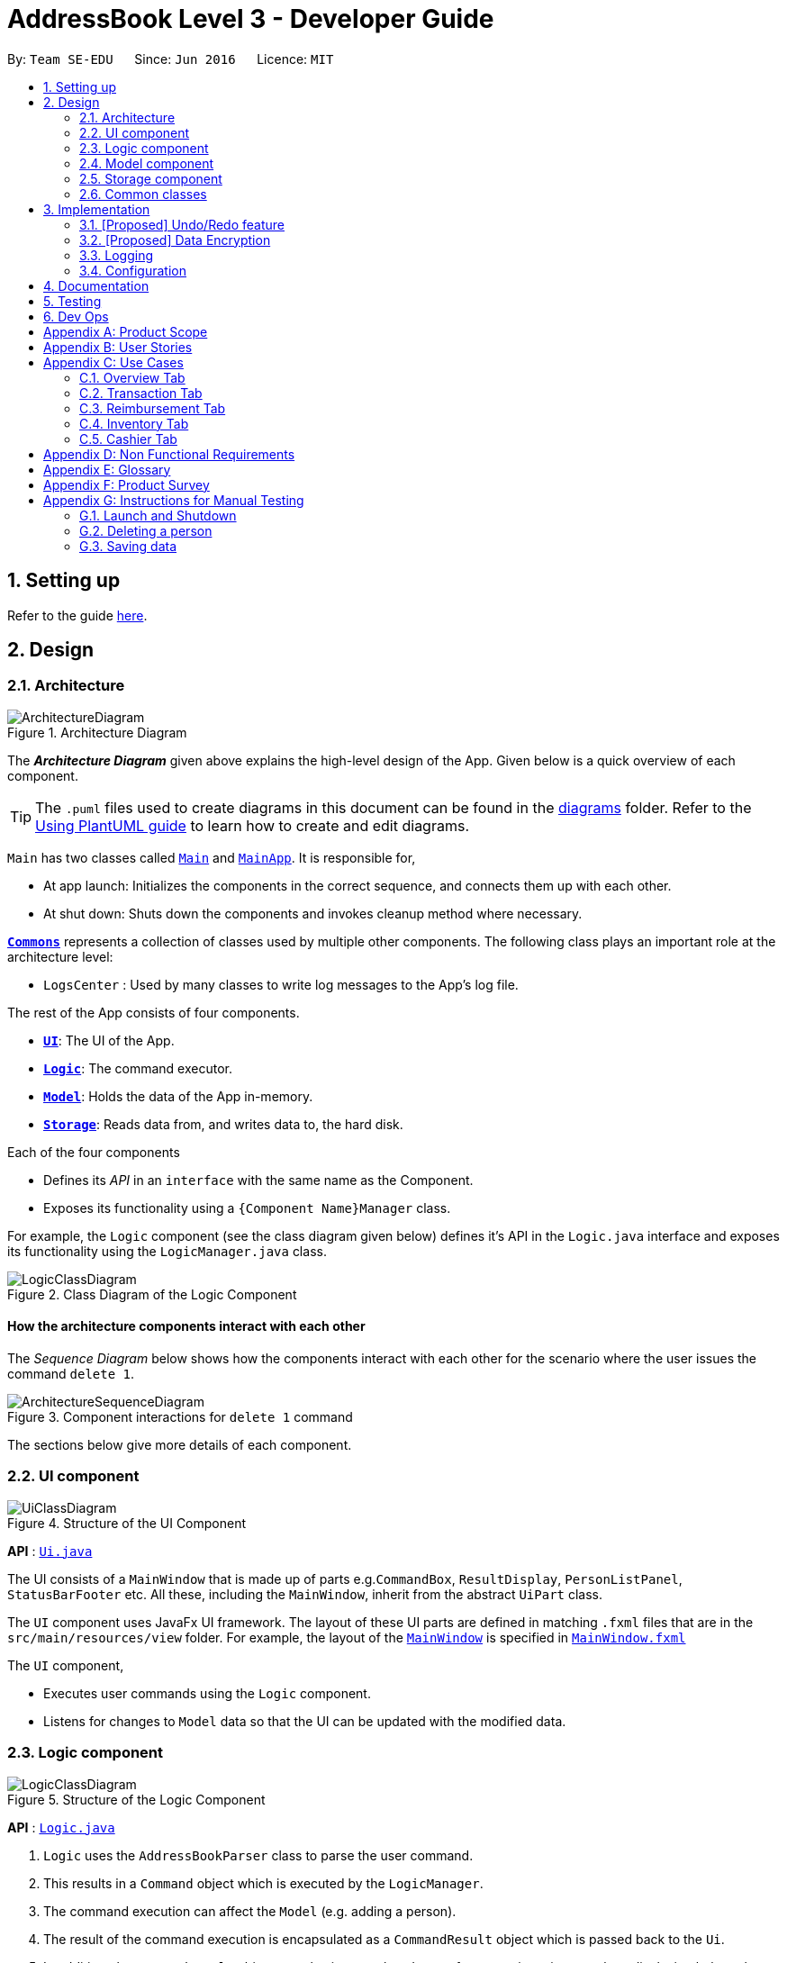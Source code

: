 = AddressBook Level 3 - Developer Guide
:site-section: DeveloperGuide
:toc:
:toc-title:
:toc-placement: preamble
:sectnums:
:imagesDir: images
:stylesDir: stylesheets
:xrefstyle: full
ifdef::env-github[]
:tip-caption: :bulb:
:note-caption: :information_source:
:warning-caption: :warning:
endif::[]
:repoURL: https://github.com/se-edu/addressbook-level3/tree/master

By: `Team SE-EDU`      Since: `Jun 2016`      Licence: `MIT`

== Setting up

Refer to the guide <<SettingUp#, here>>.

== Design

[[Design-Architecture]]
=== Architecture

.Architecture Diagram
image::ArchitectureDiagram.png[]

The *_Architecture Diagram_* given above explains the high-level design of the App.
Given below is a quick overview of each component.

[TIP]
The `.puml` files used to create diagrams in this document can be found in the link:{repoURL}/docs/diagrams/[diagrams] folder.
Refer to the <<UsingPlantUml#, Using PlantUML guide>> to learn how to create and edit diagrams.

`Main` has two classes called link:{repoURL}/src/main/java/seedu/address/Main.java[`Main`] and link:{repoURL}/src/main/java/seedu/address/MainApp.java[`MainApp`].
It is responsible for,

* At app launch: Initializes the components in the correct sequence, and connects them up with each other.
* At shut down: Shuts down the components and invokes cleanup method where necessary.

<<Design-Commons,*`Commons`*>> represents a collection of classes used by multiple other components.
The following class plays an important role at the architecture level:

* `LogsCenter` : Used by many classes to write log messages to the App's log file.

The rest of the App consists of four components.

* <<Design-Ui,*`UI`*>>: The UI of the App.
* <<Design-Logic,*`Logic`*>>: The command executor.
* <<Design-Model,*`Model`*>>: Holds the data of the App in-memory.
* <<Design-Storage,*`Storage`*>>: Reads data from, and writes data to, the hard disk.

Each of the four components

* Defines its _API_ in an `interface` with the same name as the Component.
* Exposes its functionality using a `{Component Name}Manager` class.

For example, the `Logic` component (see the class diagram given below) defines it's API in the `Logic.java` interface and exposes its functionality using the `LogicManager.java` class.

.Class Diagram of the Logic Component
image::LogicClassDiagram.png[]

[discrete]
==== How the architecture components interact with each other

The _Sequence Diagram_ below shows how the components interact with each other for the scenario where the user issues the command `delete 1`.

.Component interactions for `delete 1` command
image::ArchitectureSequenceDiagram.png[]

The sections below give more details of each component.

[[Design-Ui]]
=== UI component

.Structure of the UI Component
image::UiClassDiagram.png[]

*API* : link:{repoURL}/src/main/java/seedu/address/ui/Ui.java[`Ui.java`]

The UI consists of a `MainWindow` that is made up of parts e.g.`CommandBox`, `ResultDisplay`, `PersonListPanel`, `StatusBarFooter` etc.
All these, including the `MainWindow`, inherit from the abstract `UiPart` class.

The `UI` component uses JavaFx UI framework.
The layout of these UI parts are defined in matching `.fxml` files that are in the `src/main/resources/view` folder.
For example, the layout of the link:{repoURL}/src/main/java/seedu/address/ui/MainWindow.java[`MainWindow`] is specified in link:{repoURL}/src/main/resources/view/MainWindow.fxml[`MainWindow.fxml`]

The `UI` component,

* Executes user commands using the `Logic` component.
* Listens for changes to `Model` data so that the UI can be updated with the modified data.

[[Design-Logic]]
=== Logic component

[[fig-LogicClassDiagram]]
.Structure of the Logic Component
image::LogicClassDiagram.png[]

*API* :
link:{repoURL}/src/main/java/seedu/address/logic/Logic.java[`Logic.java`]

. `Logic` uses the `AddressBookParser` class to parse the user command.
. This results in a `Command` object which is executed by the `LogicManager`.
. The command execution can affect the `Model` (e.g. adding a person).
. The result of the command execution is encapsulated as a `CommandResult` object which is passed back to the `Ui`.
. In addition, the `CommandResult` object can also instruct the `Ui` to perform certain actions, such as displaying help to the user.

Given below is the Sequence Diagram for interactions within the `Logic` component for the `execute("delete 1")` API call.

.Interactions Inside the Logic Component for the `delete 1` Command
image::DeleteSequenceDiagram.png[]

NOTE: The lifeline for `DeleteCommandParser` should end at the destroy marker (X) but due to a limitation of PlantUML, the lifeline reaches the end of diagram.

[[Design-Model]]
=== Model component

.Structure of the Model Component
image::ModelClassDiagram.png[]

*API* : link:{repoURL}/src/main/java/seedu/address/model/Model.java[`Model.java`]

The `Model`,

* stores a `UserPref` object that represents the user's preferences.
* stores the Address Book data.
* exposes an unmodifiable `ObservableList<Person>` that can be 'observed' e.g. the UI can be bound to this list so that the UI automatically updates when the data in the list change.
* does not depend on any of the other three components.

[NOTE]
As a more OOP model, we can store a `Tag` list in `Address Book`, which `Person` can reference.
This would allow `Address Book` to only require one `Tag` object per unique `Tag`, instead of each `Person` needing their own `Tag` object.
An example of how such a model may look like is given below. +
 +
image:BetterModelClassDiagram.png[]

[[Design-Storage]]
=== Storage component

.Structure of the Storage Component
image::StorageClassDiagram.png[]

*API* : link:{repoURL}/src/main/java/seedu/address/storage/Storage.java[`Storage.java`]

The `Storage` component,

* can save `UserPref` objects in json format and read it back.
* can save the Address Book data in json format and read it back.

[[Design-Commons]]
=== Common classes

Classes used by multiple components are in the `seedu.addressbook.commons` package.

== Implementation

This section describes some noteworthy details on how certain features are implemented.

// tag::undoredo[]
=== [Proposed] Undo/Redo feature

==== Proposed Implementation

The undo/redo mechanism is facilitated by `VersionedAddressBook`.
It extends `AddressBook` with an undo/redo history, stored internally as an `addressBookStateList` and `currentStatePointer`.
Additionally, it implements the following operations:

* `VersionedAddressBook#commit()` -- Saves the current address book state in its history.
* `VersionedAddressBook#undo()` -- Restores the previous address book state from its history.
* `VersionedAddressBook#redo()` -- Restores a previously undone address book state from its history.

These operations are exposed in the `Model` interface as `Model#commitAddressBook()`, `Model#undoAddressBook()` and `Model#redoAddressBook()` respectively.

Given below is an example usage scenario and how the undo/redo mechanism behaves at each step.

Step 1. The user launches the application for the first time.
The `VersionedAddressBook` will be initialized with the initial address book state, and the `currentStatePointer` pointing to that single address book state.

image::UndoRedoState0.png[]

Step 2. The user executes `delete 5` command to delete the 5th person in the address book.
The `delete` command calls `Model#commitAddressBook()`, causing the modified state of the address book after the `delete 5` command executes to be saved in the `addressBookStateList`, and the `currentStatePointer` is shifted to the newly inserted address book state.

image::UndoRedoState1.png[]

Step 3. The user executes `add n/David ...` to add a new person.
The `add` command also calls `Model#commitAddressBook()`, causing another modified address book state to be saved into the `addressBookStateList`.

image::UndoRedoState2.png[]

[NOTE]
If a command fails its execution, it will not call `Model#commitAddressBook()`, so the address book state will not be saved into the `addressBookStateList`.

Step 4. The user now decides that adding the person was a mistake, and decides to undo that action by executing the `undo` command.
The `undo` command will call `Model#undoAddressBook()`, which will shift the `currentStatePointer` once to the left, pointing it to the previous address book state, and restores the address book to that state.

image::UndoRedoState3.png[]

[NOTE]
If the `currentStatePointer` is at index 0, pointing to the initial address book state, then there are no previous address book states to restore.
The `undo` command uses `Model#canUndoAddressBook()` to check if this is the case.
If so, it will return an error to the user rather than attempting to perform the undo.

The following sequence diagram shows how the undo operation works:

image::UndoSequenceDiagram.png[]

NOTE: The lifeline for `UndoCommand` should end at the destroy marker (X) but due to a limitation of PlantUML, the lifeline reaches the end of diagram.

The `redo` command does the opposite -- it calls `Model#redoAddressBook()`, which shifts the `currentStatePointer` once to the right, pointing to the previously undone state, and restores the address book to that state.

[NOTE]
If the `currentStatePointer` is at index `addressBookStateList.size() - 1`, pointing to the latest address book state, then there are no undone address book states to restore.
The `redo` command uses `Model#canRedoAddressBook()` to check if this is the case.
If so, it will return an error to the user rather than attempting to perform the redo.

Step 5. The user then decides to execute the command `list`.
Commands that do not modify the address book, such as `list`, will usually not call `Model#commitAddressBook()`, `Model#undoAddressBook()` or `Model#redoAddressBook()`.
Thus, the `addressBookStateList` remains unchanged.

image::UndoRedoState4.png[]

Step 6. The user executes `clear`, which calls `Model#commitAddressBook()`.
Since the `currentStatePointer` is not pointing at the end of the `addressBookStateList`, all address book states after the `currentStatePointer` will be purged.
We designed it this way because it no longer makes sense to redo the `add n/David ...` command.
This is the behavior that most modern desktop applications follow.

image::UndoRedoState5.png[]

The following activity diagram summarizes what happens when a user executes a new command:

image::CommitActivityDiagram.png[]

==== Design Considerations

===== Aspect: How undo & redo executes

* **Alternative 1 (current choice):** Saves the entire address book.
** Pros: Easy to implement.
** Cons: May have performance issues in terms of memory usage.
* **Alternative 2:** Individual command knows how to undo/redo by itself.
** Pros: Will use less memory (e.g. for `delete`, just save the person being deleted).
** Cons: We must ensure that the implementation of each individual command are correct.

===== Aspect: Data structure to support the undo/redo commands

* **Alternative 1 (current choice):** Use a list to store the history of address book states.
** Pros: Easy for new Computer Science student undergraduates to understand, who are likely to be the new incoming developers of our project.
** Cons: Logic is duplicated twice.
For example, when a new command is executed, we must remember to update both `HistoryManager` and `VersionedAddressBook`.
* **Alternative 2:** Use `HistoryManager` for undo/redo
** Pros: We do not need to maintain a separate list, and just reuse what is already in the codebase.
** Cons: Requires dealing with commands that have already been undone: We must remember to skip these commands.
Violates Single Responsibility Principle and Separation of Concerns as `HistoryManager` now needs to do two different things.
// end::undoredo[]

// tag::dataencryption[]
=== [Proposed] Data Encryption

_{Explain here how the data encryption feature will be implemented}_

// end::dataencryption[]

=== Logging

We are using `java.util.logging` package for logging.
The `LogsCenter` class is used to manage the logging levels and logging destinations.

* The logging level can be controlled using the `logLevel` setting in the configuration file (See <<Implementation-Configuration>>)
* The `Logger` for a class can be obtained using `LogsCenter.getLogger(Class)` which will log messages according to the specified logging level
* Currently log messages are output through: `Console` and to a `.log` file.

*Logging Levels*

* `SEVERE` : Critical problem detected which may possibly cause the termination of the application
* `WARNING` : Can continue, but with caution
* `INFO` : Information showing the noteworthy actions by the App
* `FINE` : Details that is not usually noteworthy but may be useful in debugging e.g. print the actual list instead of just its size

[[Implementation-Configuration]]
=== Configuration

Certain properties of the application can be controlled (e.g user prefs file location, logging level) through the configuration file (default: `config.json`).

== Documentation

Refer to the guide <<Documentation#, here>>.

== Testing

Refer to the guide <<Testing#, here>>.

== Dev Ops

Refer to the guide <<DevOps#, here>>.

[appendix]
== Product Scope

*Target user profile*:

* has a need to manage a significant number of transactions, items in inventory and contacts
* prefer desktop apps over other types
* can type fast
* prefers typing over mouse input
* is reasonably comfortable using CLI apps

*Value proposition*: Provides money and reimbursement management specific for treasurers in a consolidated application

[appendix]
== User Stories

Priorities: High (must have) - `* * \*`, Medium (nice to have) - `* \*`, Low (unlikely to have) - `*`

[width="59%",cols="22%,<23%,<25%,<30%",options="header",]
|=======================================================================
|Priority |As a ... |I want to ... |So that I can...

|`* * *` |new user |add my CCA expenses with (when, where, how much, who) details |better manage expense history


|`* * *` |user |add a new transactions |

|`* * *` |user |add a new member |

|`* * *` |user |add a new inventory items |

|`* * *` |user |delete a transaction |remove entries that I no longer need

|`* * *` |user |delete a member |remove members that left the CCA

|`* * *` |user |delete an item from inventory |remove items keyed in wrongly

|`* * *` |user |edit entries when user mistype, or when updates are required |not have to delete and make a new one

|`* * *` |user |view an overview of all transactions and sales |budget for new events and check financial health

|`* * *` |user |find a person by name |locate details of persons without having to go through the entire list

|`* * *` |user |find a transaction by description |locate details of transactions without having to go through the entire list

|`* * *` |user |sort transactions by date, amount and alphabetical order of name of person who spent the amount |view and prioritise reimbursements of transactions

|`* * *`| user |an overview of the expenditure for each event| that I can keep track for future purposes or reporting to the school

|`* * *` |user |track individual sales at an event and tabulate total sales at the end of the day |

|`* * *` |user |find transactions by a single person and if reimbursment has been done|locate total amount of money to reimburse the person and keep track of reimbursements

|`* * *` |user |function to schedule goals and plan budget/spending |

|`* * *` |user |have information of the person I need to reimburse| easily find information to contact the person for reimbursement

|`* * *` |user|generate and export to print out overview reports of the financials| present it during board meetings and give it to other board directors

|`* * *` |user |have a cashier mode for another member who do sales input data directly in real time when the transaction is made | not spend extra time to collate their sales and revenue and key it in myself


|`* * *` |user |plan and estimate my budget for events by comparing with previous transactions|

|`* *` |user |can tag and see who I have to reimburse back to most urgently |

|`* *` |user |have a reminder pop up when I open the app of the reimbursements I have to do within this week from the current date |

|`*` |user |schedule deadlines in order to plan for events |

|`*` |user|auto complete for people already in database |know if I have to get their contact details to fill into the database later

|`*` |user |upload receipt proofs into the system| better check for validity of transaction and for security


|=======================================================================

_{More to be added}_

[appendix]
== Use Cases

(For all use cases below, the *System* is the `treasurerPro (tP)` and the *Actor* is the `user`, unless specified otherwise)

=== Overview Tab

[discrete]
=== Use Case 1: Sets goals for expenditure, budget and sales

*Guarantees*

- Financial goals are only valid if they are a positive, non-zero amount
- Financial goals are aligned within a time period

*MSS*

1. The user arrives on the Overview tab
2. The user chooses to update the expenditure, budget or sales goal
3. The user keys in the amount to be set as the goal
4. The user keys in the period to be set for the goal (week, month, year)
5. The user sets the reset day/date for the goal
6. The overview updates with the new data
+
Use case ends.

*Extensions*

[none]
* 2a.
The user keys in an invalid goal to update
+
[none]
** 2a1. The system requests for a correct category to set goal for
** 2a2. User enters new category
** Steps 2a1. and 2a2. are repeated until user keys in correct data
+
Use case resumes from step 3.

* 3a.
The user keys in a negative amount
+
[none]
** 3a1. The system requests for a new, non-zero amount
** 3a2. User enters new amount
** Steps 3a1. and 3a2. are repeated until user keys in correct data
+
Use case resumes from step 4

* 4a.
The user keys in an invalid period
+
[none]
** 4a1. The system requests for a new response
** 4a2. User enters period for goal
** Steps 4a1. and 4a2. are repeated until user keys in correct data
+
Use case resumes from step 5

* 5a.
The user chooses an invalid reset day/date
+
[none]
** 5a1. The system requests for a new day/date
** 5a2. User enters new day/date
** Steps 5a1. and 5a2. are repeated until user keys in correct data
+
Use case resumes from step 6

[discrete]
=== Use Case 2: Sets reminders for expenditure limit/sales targets *Guarantees*

- Reminders are only valid if they are for a positive, non-zero amount

*MSS*

1. The user arrives on the Overview tab
2. The user chooses to set a reminder for their expense limits/sales targets
3. The user keys in the amount to be set as the goal
4. The overview updates with the new data
+
Use case ends

*Extensions*

[none]
* 2a.
The user keys in an invalid goal to update
+
[none]
** 2a1. The system requests for a correct category to set goal for
** 2a2. User enters new category
** Steps 2a1. and 2a2. are repeated until user keys in correct data
+
Use case resumes from step 3.

* 3a.
The user keys in a negative amount
+
[none]
** 3a1. The system requests for a new, non-zero amount
** 3a2. User enters new amount
** Steps 3a1. and 3a2. are repeated until user keys in correct data
+
Use case resumes from step 4

=== Transaction Tab

[discrete]
=== Use Case 3: Add a transaction

*MSS*

1. User type in command field
2. Lion replies with success message

*Extension*

[none]
* 2a.
Lion replies with wrong input message

[discrete]
=== Use Case 4: Delete a transaction

*MSS*

1. User type command in command field
2. Lion replies with a confirmation message
3. User types confirmation
4. Lion replies with success message and info on all transactions


*Extension*

[none]
* 3a.
Lion replies with wrong input message

[discrete]
=== Use Case 5: Edit a transaction

*MSS*

1. Type in command field
2. Lion replies with message

*Extension*

[none]
* 2a.
Lion replies with wrong input message

[discrete]
=== Use Case 6: Sort transactions

*MSS*

1. Type in command field
2. Lion replies with success message
3. List is sorted


*Extension*

[none]
* 2a.
Lion replies with wrong input message

=== Reimbursement Tab

[discrete]
=== Use Case 7: Refresh and update reimbursement status

*Preconditions*

- User is on Reimbursement page
- Reimbursement page shows correct amount of reimbursement for each person by retrieving data from Transaction tab

*Guarantees*

- Reimbursement status is updated to “Completed” if the user confirms to update

*MSS*

1. The user goes to the ‘Reimbursement’ tab.
2. Refresh Reimbursement records
3. The user chooses to update the reimbursement status for a person.
4. System asks for confirmation
5. Reimbursement status is updated
+
Use case ends

*Extensions*

[none]
* 4a.
User agrees to confirm
+
Use case resumes from step 5

* 4b.
User disagrees to confirm
+
Use case ends

=== Inventory Tab

[discrete]
=== Use Case 8: Edit an item

*Guarantees*

- Index used must contain an item

*MSS*

1. Go to Inventory Tab
2. User types in the command line using the item’s index
3. Lion shows a success message and compares the old information to the new

*Extension*

[none]
* 1a.
Add a cancel/undo function
* 2a.
Add an error message if the index inputted does not have an item

[discrete]
=== Use Case 9: Calculate total profit

*Guarantees*

- Item must exist in the inventory and have a cost price and price

*MSS*

1. Go to Inventory Tab
2. User type in the command line

*Extension*

[none]
* 2a.
If typing “total” profit, the lion returns the sum of all price minus sum of all cost price
* 2b.
If just typing the index, the lion returns the total profit for that item

=== Cashier Tab

[discrete]
=== Use Case 10: Stores the information of transactions

*Guarantees*

- Transaction is valid only if the quantity in the inventory is more than or equal to the quantity keyed in.
- The type of item bought is already listed in the inventory

*MSS*

1. The user arrives on the ‘Cashier’ tab.
2. The user chooses to update the purchases made.
3. CS requests for details of the purchase.
4. User enters the requested details.
5. CS process the purchase and displays the amount change, if valid.
+
Use case ends.

*Extensions*

[none]
* 4a.
CS detects that the item is not listed in the inventory or quantity is insufficient
+
[none]
** 4a1. CS requests for valid item
** 4a2. User enters new item.
** 4a3. Steps 4a1 to 4a2 are repeated until data entered are correct.
** 4a4. Use case resumes from Step 5.

* *a.
At any time, User chooses to cancel the purchase made.
+
[none]
** *a1. CS requests for confirmation.
** *a2. User confirms the cancellation.
+
Use case ends.

[appendix]
== Non Functional Requirements

. Should work on any <<mainstream-os,mainstream OS>> as long as it has Java `11` or above installed.
. Should be able to hold up to 1000 persons without a noticeable sluggishness in performance for typical usage.
. A user with above average typing speed for regular English text (i.e. not code, not system admin commands) should be able to accomplish most of the tasks faster using commands than using the mouse.

_{More to be added}_

[appendix]
== Glossary

[[mainstream-os]]
Mainstream OS::
Windows, Linux, Unix, OS-X

[[private-contact-detail]]
Private contact detail::
A contact detail that is not meant to be shared with others

[[transactions]] Transactions::
Transactions include all the expenses spent and sales made.

[[inventory]] Inventory::
Inventory refers to the items that are stored to be sold. It consists of item description and quantity.


[appendix]
== Product Survey

*Product Name*

Author: ...

Pros:

* ...
* ...

Cons:

* ...
* ...

[appendix]
== Instructions for Manual Testing

Given below are instructions to test the app manually.

[NOTE]
These instructions only provide a starting point for testers to work on; testers are expected to do more _exploratory_ testing.

=== Launch and Shutdown

. Initial launch

.. Download the jar file and copy into an empty folder
.. Double-click the jar file +
   Expected: Shows the GUI with a set of sample contacts.
The window size may not be optimum.

. Saving window preferences

.. Resize the window to an optimum size.
Move the window to a different location.
Close the window.
.. Re-launch the app by double-clicking the jar file. +
   Expected: The most recent window size and location is retained.

_{ more test cases ... }_

=== Deleting a person

. Deleting a person while all persons are listed

.. Prerequisites: List all persons using the `list` command.
Multiple persons in the list.
.. Test case: `delete 1` +
   Expected: First contact is deleted from the list.
Details of the deleted contact shown in the status message.
Timestamp in the status bar is updated.
.. Test case: `delete 0` +
   Expected: No person is deleted.
Error details shown in the status message.
Status bar remains the same.
.. Other incorrect delete commands to try: `delete`, `delete x` (where x is larger than the list size) _{give more}_ +
   Expected: Similar to previous.

_{ more test cases ... }_

=== Saving data

. Dealing with missing/corrupted data files

.. _{explain how to simulate a missing/corrupted file and the expected behavior}_

_{ more test cases ... }_

